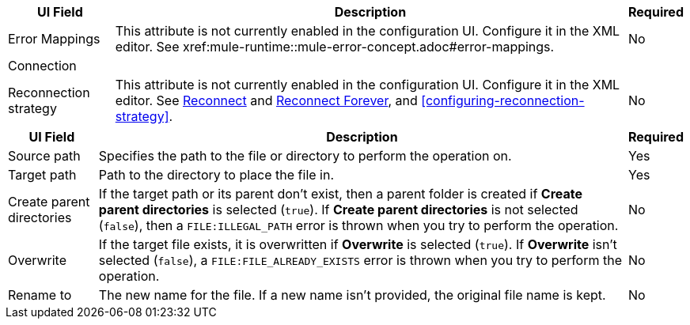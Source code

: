 //These are used in the file-acb-configuration topic where properties are repeated

// tag::advanced-tab-attributes[]
[%header%autowidth.spread]
|===
| UI Field | Description | Required
| Error Mappings a| This attribute is not currently enabled in the configuration UI. Configure it in the XML editor. See xref:mule-runtime::mule-error-concept.adoc#error-mappings. | No
3+| Connection
| Reconnection strategy a| This attribute is not currently enabled in the configuration UI. Configure it in the XML editor. See xref:file-documentation.adoc#reconnect[Reconnect] and xref:file-documentation.adoc#reconnect-forever[Reconnect Forever], and <<configuring-reconnection-strategy>>. | No
|===
// end::advanced-tab-attributes[]

// tag::general-tab-attributes[]
[%header%autowidth.spread]
|===
| UI Field | Description | Required
| Source path | Specifies the path to the file or directory to perform the operation on. | Yes
|Target path| Path to the directory to place the file in. | Yes
|Create parent directories a|If the target path or its parent don't exist, then a parent folder is created if *Create parent directories* is selected (`true`). If *Create parent directories*  is not selected (`false`), then a `FILE:ILLEGAL_PATH` error is thrown when you try to perform the operation. | No
|Overwrite |If the target file exists, it is overwritten if *Overwrite* is selected (`true`). If *Overwrite* isn't selected (`false`), a `FILE:FILE_ALREADY_EXISTS` error is thrown when you try to perform the operation. | No
|Rename to |The new name for the file. If a new name isn't provided, the original file name is kept.| No
|===
// end::general-tab-attributes[]